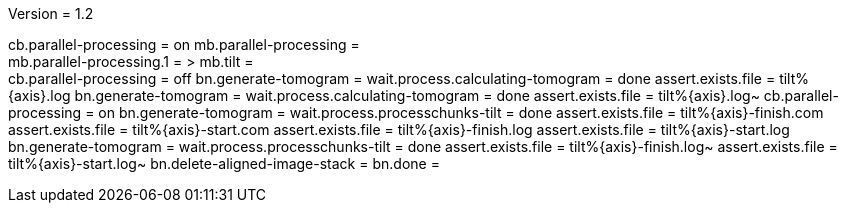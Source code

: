 Version = 1.2

[function = build]
cb.parallel-processing = on
mb.parallel-processing = +
mb.parallel-processing.1 = >
mb.tilt = +
cb.parallel-processing = off
bn.generate-tomogram =
wait.process.calculating-tomogram = done
assert.exists.file = tilt%{axis}.log
bn.generate-tomogram =
wait.process.calculating-tomogram = done
assert.exists.file = tilt%{axis}.log~
cb.parallel-processing = on
bn.generate-tomogram =
wait.process.processchunks-tilt = done
assert.exists.file = tilt%{axis}-finish.com
assert.exists.file = tilt%{axis}-start.com
assert.exists.file = tilt%{axis}-finish.log
assert.exists.file = tilt%{axis}-start.log
bn.generate-tomogram =
wait.process.processchunks-tilt = done
assert.exists.file = tilt%{axis}-finish.log~
assert.exists.file = tilt%{axis}-start.log~
bn.delete-aligned-image-stack =
bn.done =
